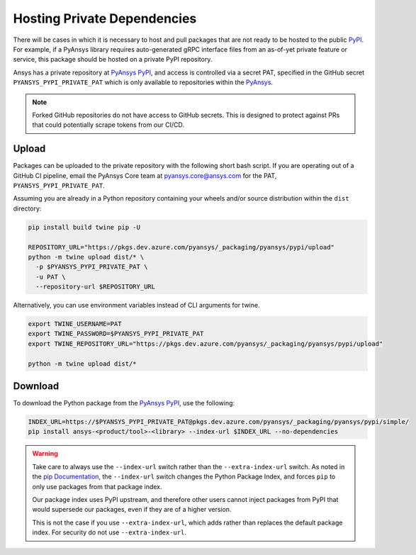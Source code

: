 .. _private_dependencies:


Hosting Private Dependencies
============================
There will be cases in which it is necessary to host and pull packages that are
not ready to be hosted to the public `PyPI`_. For example, if a PyAnsys library
requires auto-generated gRPC interface files from an as-of-yet private feature
or service, this package should be hosted on a private PyPI repository.

Ansys has a private repository at `PyAnsys PyPI`_, and access is controlled via
a secret PAT, specified in the GitHub secret ``PYANSYS_PYPI_PRIVATE_PAT`` which
is only available to repositories within the `PyAnsys`_.

.. note::
   Forked GitHub repositories do not have access to GitHub secrets. This is
   designed to protect against PRs that could potentially scrape tokens from
   our CI/CD.


Upload
------
Packages can be uploaded to the private repository with the following short
bash script. If you are operating out of a GitHub CI pipeline, email the
PyAnsys Core team at pyansys.core@ansys.com for the PAT,
``PYANSYS_PYPI_PRIVATE_PAT``.

Assuming you are already in a Python repository containing your wheels and/or
source distribution within the ``dist`` directory:

.. code::

   pip install build twine pip -U

   REPOSITORY_URL="https://pkgs.dev.azure.com/pyansys/_packaging/pyansys/pypi/upload"
   python -m twine upload dist/* \
     -p $PYANSYS_PYPI_PRIVATE_PAT \
     -u PAT \
     --repository-url $REPOSITORY_URL

Alternatively, you can use environment variables instead of CLI arguments for twine.

.. code::

   export TWINE_USERNAME=PAT
   export TWINE_PASSWORD=$PYANSYS_PYPI_PRIVATE_PAT
   export TWINE_REPOSITORY_URL="https://pkgs.dev.azure.com/pyansys/_packaging/pyansys/pypi/upload"

   python -m twine upload dist/*


Download
--------
To download the Python package from the `PyAnsys PyPI`_, use the following:

.. code::

   INDEX_URL=https://$PYANSYS_PYPI_PRIVATE_PAT@pkgs.dev.azure.com/pyansys/_packaging/pyansys/pypi/simple/
   pip install ansys-<product/tool>-<library> --index-url $INDEX_URL --no-dependencies

.. warning::
   Take care to always use the ``--index-url`` switch rather than the
   ``--extra-index-url`` switch. As noted in the `pip Documentation`_, the
   ``--index-url`` switch changes the Python Package Index, and forces ``pip``
   to only use packages from that package index.

   Our package index uses PyPI upstream, and therefore other users cannot
   inject packages from PyPI that would supersede our packages, even if they
   are of a higher version.

   This is not the case if you use ``--extra-index-url``, which adds rather
   than replaces the default package index. For security do not use
   ``--extra-index-url``.


.. _PyPI: https://pypi.org/
.. _PyAnsys PyPI: https://pkgs.dev.azure.com/pyansys/_packaging/pyansys/pypi
.. _PyAnsys: https://github.com/pyansys
.. _pip Documentation: https://pip.pypa.io/en/stable/cli/pip_install/
